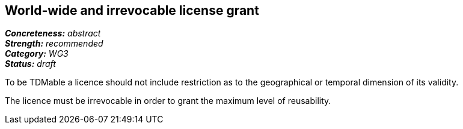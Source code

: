 == World-wide and irrevocable license grant

[%hardbreaks]
[small]#*_Concreteness:_* __abstract__#
[small]#*_Strength:_*     __recommended__#
[small]#*_Category:_*     __WG3__#
[small]#*_Status:_*       __draft__#

To be TDMable a licence should not include restriction as to the geographical or temporal dimension of its validity.

The licence must be irrevocable in order to grant the maximum level of reusability.





